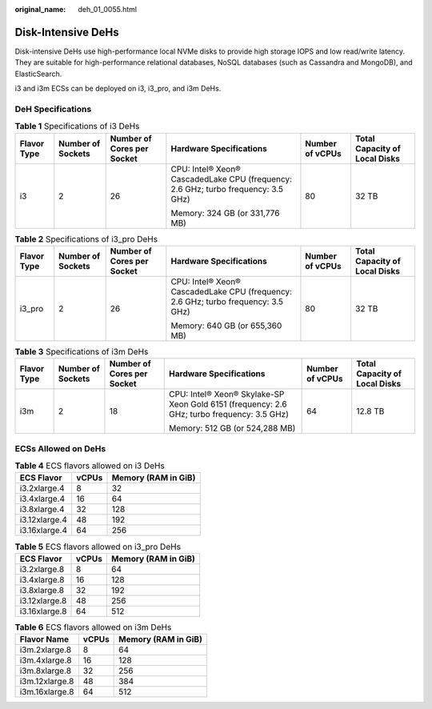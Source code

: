 :original_name: deh_01_0055.html

.. _deh_01_0055:

Disk-Intensive DeHs
===================

Disk-intensive DeHs use high-performance local NVMe disks to provide high storage IOPS and low read/write latency. They are suitable for high-performance relational databases, NoSQL databases (such as Cassandra and MongoDB), and ElasticSearch.

i3 and i3m ECSs can be deployed on i3, i3_pro, and i3m DeHs.

DeH Specifications
------------------

.. table:: **Table 1** Specifications of i3 DeHs

   +-------------+-------------------+----------------------------+-----------------------------------------------------------------------------------+-----------------+-------------------------------+
   | Flavor Type | Number of Sockets | Number of Cores per Socket | Hardware Specifications                                                           | Number of vCPUs | Total Capacity of Local Disks |
   +=============+===================+============================+===================================================================================+=================+===============================+
   | i3          | 2                 | 26                         | CPU: Intel® Xeon® CascadedLake CPU (frequency: 2.6 GHz; turbo frequency: 3.5 GHz) | 80              | 32 TB                         |
   |             |                   |                            |                                                                                   |                 |                               |
   |             |                   |                            | Memory: 324 GB (or 331,776 MB)                                                    |                 |                               |
   +-------------+-------------------+----------------------------+-----------------------------------------------------------------------------------+-----------------+-------------------------------+

.. table:: **Table 2** Specifications of i3_pro DeHs

   +-------------+-------------------+----------------------------+-----------------------------------------------------------------------------------+-----------------+-------------------------------+
   | Flavor Type | Number of Sockets | Number of Cores per Socket | Hardware Specifications                                                           | Number of vCPUs | Total Capacity of Local Disks |
   +=============+===================+============================+===================================================================================+=================+===============================+
   | i3_pro      | 2                 | 26                         | CPU: Intel® Xeon® CascadedLake CPU (frequency: 2.6 GHz; turbo frequency: 3.5 GHz) | 80              | 32 TB                         |
   |             |                   |                            |                                                                                   |                 |                               |
   |             |                   |                            | Memory: 640 GB (or 655,360 MB)                                                    |                 |                               |
   +-------------+-------------------+----------------------------+-----------------------------------------------------------------------------------+-----------------+-------------------------------+

.. table:: **Table 3** Specifications of i3m DeHs

   +-------------+-------------------+----------------------------+--------------------------------------------------------------------------------------------+-----------------+-------------------------------+
   | Flavor Type | Number of Sockets | Number of Cores per Socket | Hardware Specifications                                                                    | Number of vCPUs | Total Capacity of Local Disks |
   +=============+===================+============================+============================================================================================+=================+===============================+
   | i3m         | 2                 | 18                         | CPU: Intel® Xeon® Skylake-SP Xeon Gold 6151 (frequency: 2.6 GHz; turbo frequency: 3.5 GHz) | 64              | 12.8 TB                       |
   |             |                   |                            |                                                                                            |                 |                               |
   |             |                   |                            | Memory: 512 GB (or 524,288 MB)                                                             |                 |                               |
   +-------------+-------------------+----------------------------+--------------------------------------------------------------------------------------------+-----------------+-------------------------------+

ECSs Allowed on DeHs
--------------------

.. table:: **Table 4** ECS flavors allowed on i3 DeHs

   ============= ===== ===================
   ECS Flavor    vCPUs Memory (RAM in GiB)
   ============= ===== ===================
   i3.2xlarge.4  8     32
   i3.4xlarge.4  16    64
   i3.8xlarge.4  32    128
   i3.12xlarge.4 48    192
   i3.16xlarge.4 64    256
   ============= ===== ===================

.. table:: **Table 5** ECS flavors allowed on i3_pro DeHs

   ============= ===== ===================
   ECS Flavor    vCPUs Memory (RAM in GiB)
   ============= ===== ===================
   i3.2xlarge.8  8     64
   i3.4xlarge.8  16    128
   i3.8xlarge.8  32    192
   i3.12xlarge.8 48    256
   i3.16xlarge.8 64    512
   ============= ===== ===================

.. table:: **Table 6** ECS flavors allowed on i3m DeHs

   ============== ===== ===================
   Flavor Name    vCPUs Memory (RAM in GiB)
   ============== ===== ===================
   i3m.2xlarge.8  8     64
   i3m.4xlarge.8  16    128
   i3m.8xlarge.8  32    256
   i3m.12xlarge.8 48    384
   i3m.16xlarge.8 64    512
   ============== ===== ===================
